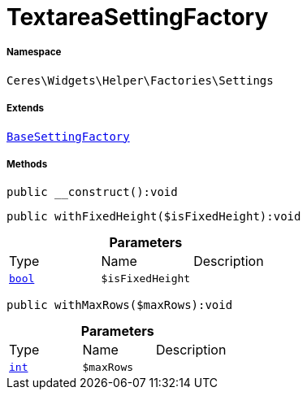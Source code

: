 :table-caption!:
:example-caption!:
:source-highlighter: prettify
:sectids!:
[[ceres__textareasettingfactory]]
= TextareaSettingFactory





===== Namespace

`Ceres\Widgets\Helper\Factories\Settings`

===== Extends
xref:Ceres/Widgets/Helper/Factories/Settings/BaseSettingFactory.adoc#[`BaseSettingFactory`]





===== Methods

[source%nowrap, php]
[#__construct]
----

public __construct():void

----









[source%nowrap, php]
[#withfixedheight]
----

public withFixedHeight($isFixedHeight):void

----









.*Parameters*
|===
|Type |Name |Description
|link:http://php.net/bool[`bool`^]
a|`$isFixedHeight`
|
|===


[source%nowrap, php]
[#withmaxrows]
----

public withMaxRows($maxRows):void

----









.*Parameters*
|===
|Type |Name |Description
|link:http://php.net/int[`int`^]
a|`$maxRows`
|
|===


